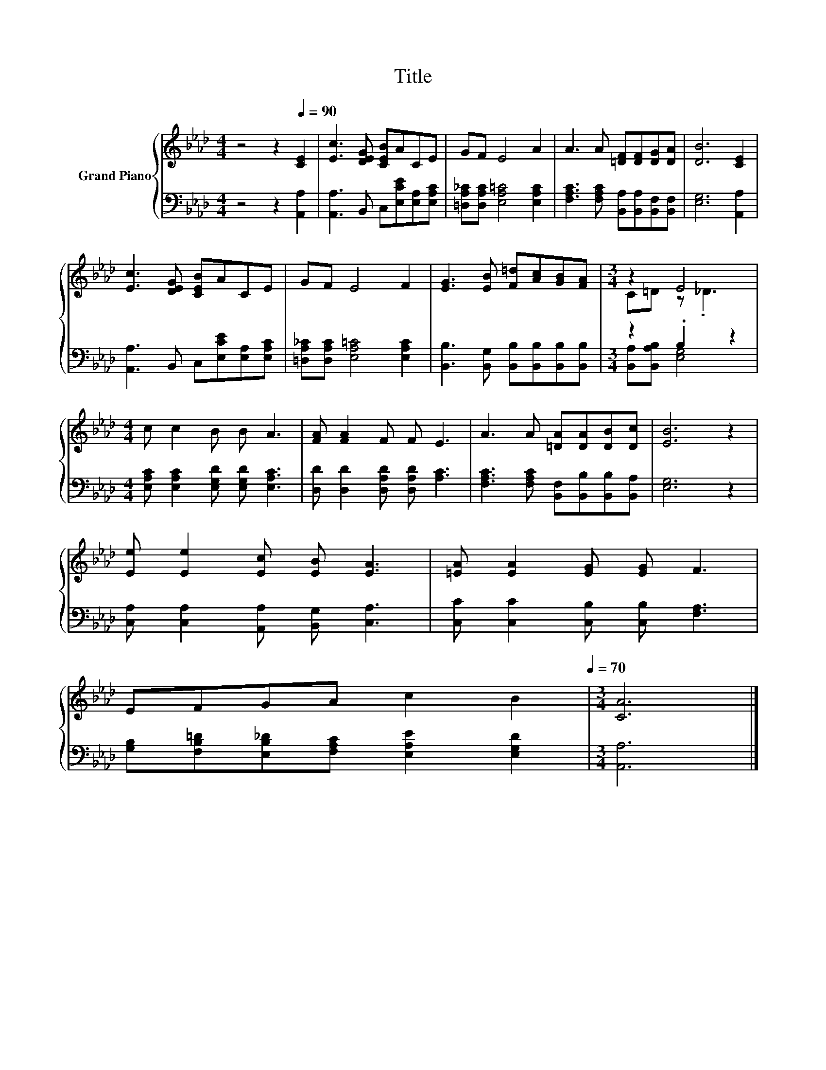 X:1
T:Title
%%score { ( 1 3 ) | ( 2 4 ) }
L:1/8
M:4/4
K:Ab
V:1 treble nm="Grand Piano"
V:3 treble 
V:2 bass 
V:4 bass 
V:1
 z4 z2[Q:1/4=90] [CE]2 | [Ec]3 [DEG] [CEB]ACE | GF E4 A2 | A3 A [=DF][DF][DG][DA] | [DB]6 [CE]2 | %5
 [Ec]3 [DEG] [CEB]ACE | GF E4 F2 | [EG]3 [EB] [F=d][Ac][GB][FA] |[M:3/4] z2 E4 | %9
[M:4/4] c c2 B B A3 | [FA] [FA]2 F F E3 | A3 A [=DA][DA][DB][Dc] | [EB]6 z2 | %13
 [Ee] [Ee]2 [Ec] [EB] [EA]3 | [=EA] [EA]2 [EG] [EG] F3 | %15
 EFGA c2 B2[Q:1/4=87][Q:1/4=84][Q:1/4=82][Q:1/4=79][Q:1/4=76][Q:1/4=73][Q:1/4=70] |[M:3/4] [CA]6 |] %17
V:2
 z4 z2 [A,,A,]2 | [A,,A,]3 B,, C,[E,CE][E,A,][E,A,C] | [=D,A,_C][D,A,C] [E,A,=C]4 [E,A,C]2 | %3
 [F,A,C]3 [F,A,C] [B,,A,][B,,A,][B,,F,][B,,F,] | [E,G,]6 [A,,A,]2 | %5
 [A,,A,]3 B,, C,[E,CE][E,A,][E,A,C] | [=D,A,_C][D,A,C] [E,A,=C]4 [E,A,C]2 | %7
 [B,,B,]3 [B,,G,] [B,,B,][B,,B,][B,,B,][B,,B,] |[M:3/4] z2 .B,2 z2 | %9
[M:4/4] [E,A,C] [E,A,C]2 [E,G,D] [E,G,D] [E,A,C]3 | [D,D] [D,D]2 [D,A,D] [D,A,D] [A,C]3 | %11
 [F,A,C]3 [F,A,C] [B,,F,][B,,B,][B,,B,][B,,A,] | [E,G,]6 z2 | %13
 [C,A,] [C,A,]2 [A,,A,] [B,,G,] [C,A,]3 | [C,C] [C,C]2 [C,B,] [C,B,] [F,A,]3 | %15
 [G,B,][F,B,=D][E,B,_D][F,A,C] [E,A,E]2 [E,G,D]2 |[M:3/4] [A,,A,]6 |] %17
V:3
 x8 | x8 | x8 | x8 | x8 | x8 | x8 | x8 |[M:3/4] C=D z ._D3 |[M:4/4] x8 | x8 | x8 | x8 | x8 | x8 | %15
 x8 |[M:3/4] x6 |] %17
V:4
 x8 | x8 | x8 | x8 | x8 | x8 | x8 | x8 |[M:3/4] [B,,A,][B,,A,B,] [E,G,]4 |[M:4/4] x8 | x8 | x8 | %12
 x8 | x8 | x8 | x8 |[M:3/4] x6 |] %17

